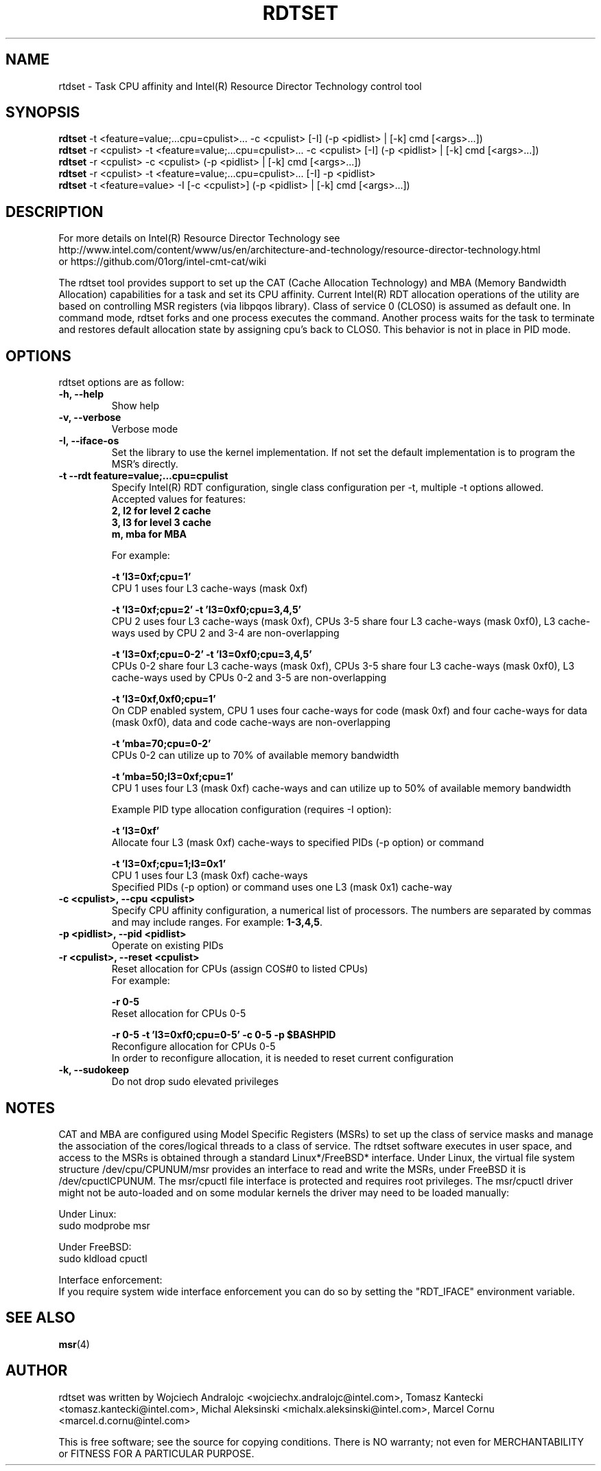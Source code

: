 .\"                                      Hey, EMACS: -*- nroff -*-
.\" First parameter, NAME, should be all caps
.\" Second parameter, SECTION, should be 1-8, maybe w/ subsection
.\" other parameters are allowed: see man(7), man(1)
.TH RDTSET 8 "February 21, 2017"
.\" Please adjust this date whenever revising the manpage.
.\"
.\" Some roff macros, for reference:
.\" .nh        disable hyphenation
.\" .hy        enable hyphenation
.\" .ad l      left justify
.\" .ad b      justify to both left and right margins
.\" .nf        disable filling
.\" .fi        enable filling
.\" .br        insert line break
.\" .sp <n>    insert n+1 empty lines
.\" for manpage-specific macros, see man(7)
.SH NAME
rtdset \- Task CPU affinity and Intel(R) Resource Director Technology control tool
.br
.SH SYNOPSIS
.B rdtset
.RI "-t <feature=value;...cpu=cpulist>... -c <cpulist> [-I] (-p <pidlist> | [-k] cmd [<args>...])"
.br
.B rdtset
.RI "-r <cpulist> -t <feature=value;...cpu=cpulist>... -c <cpulist> [-I] (-p <pidlist> | [-k] cmd [<args>...])"
.br
.B rdtset
.RI "-r <cpulist> -c <cpulist> (-p <pidlist> | [-k] cmd [<args>...])"
.br
.B rdtset
.RI "-r <cpulist> -t <feature=value;...cpu=cpulist>... [-I] -p <pidlist>"
.br
.B rdtset
.RI "-t <feature=value> -I [-c <cpulist>] (-p <pidlist> | [-k] cmd [<args>...])"
.SH DESCRIPTION
For more details on Intel(R) Resource Director Technology see
.br
http://www.intel.com/content/www/us/en/architecture-and-technology/resource-director-technology.html
.br
or https://github.com/01org/intel-cmt-cat/wiki
.PP
The rdtset tool provides support to set up the CAT (Cache Allocation Technology) and MBA (Memory
Bandwidth Allocation) capabilities for a task and set its CPU affinity. Current Intel(R) RDT allocation
operations of the utility are based on controlling MSR registers (via libpqos library). Class of service 0 (CLOS0)
is assumed as default one. In command mode, rdtset forks and one process executes the command. Another
process waits for the task to terminate and restores default allocation state by assigning cpu's back to CLOS0.
This behavior is not in place in PID mode.
.SH OPTIONS
rdtset options are as follow:
.TP
.B \-h, \-\-help
Show help
.TP
.B \-v, \-\-verbose
Verbose mode
.TP
.B \-I, \-\-iface-os
Set the library to use the kernel implementation. If not set the default implementation is to program the MSR's directly.
.TP
.B \-t\, \-\-rdt\ feature=value;...cpu=cpulist
Specify Intel(R) RDT configuration, single class configuration per -t, multiple -t options allowed.
.br
Accepted values for features:
.br
.B 2, l2   for level 2 cache
.br
.B 3, l3   for level 3 cache
.br
.B m, mba  for MBA

For example:

.B \-t\ 'l3=0xf;cpu=1'
.br
CPU 1 uses four L3 cache-ways (mask 0xf)

.B \-t\ 'l3=0xf;cpu=2' -t 'l3=0xf0;cpu=3,4,5'
.br
CPU 2 uses four L3 cache-ways (mask 0xf), CPUs 3-5 share four L3 cache-ways
(mask 0xf0), L3 cache-ways used by CPU 2 and 3-4 are non-overlapping

.B \-t\ 'l3=0xf;cpu=0-2' -t 'l3=0xf0;cpu=3,4,5'
.br
CPUs 0-2 share four L3 cache-ways (mask 0xf), CPUs 3-5 share four L3 cache-ways
(mask 0xf0), L3 cache-ways used by CPUs 0-2 and 3-5 are non-overlapping

.B \-t\ 'l3=0xf,0xf0;cpu=1'
.br
On CDP enabled system, CPU 1 uses four cache-ways for code (mask 0xf)
and four cache-ways for data (mask 0xf0),
data and code cache-ways are non-overlapping

.B \-t\ 'mba=70;cpu=0-2'
.br
CPUs 0-2 can utilize up to 70% of available memory bandwidth

.B \-t\ 'mba=50;l3=0xf;cpu=1'
.br
CPU 1 uses four L3 (mask 0xf) cache-ways and can utilize up to 50% of available memory bandwidth

Example PID type allocation configuration (requires -I option):

.B \-t\ 'l3=0xf'
.br
Allocate four L3 (mask 0xf) cache-ways to specified PIDs (-p option) or command

.B \-t\ 'l3=0xf;cpu=1;l3=0x1'
.br
CPU 1 uses four L3 (mask 0xf) cache-ways
.br
Specified PIDs (-p option) or command uses one L3 (mask 0x1) cache-way

.TP
.B \-c <cpulist>, \-\-cpu <cpulist>
Specify CPU affinity configuration, a numerical list of processors. The numbers
are separated by commas and may include ranges. For example:
.BR 1-3,4,5 .
.TP
.B \-p <pidlist>, \-\-pid <pidlist>
Operate on existing PIDs
.TP
.B \-r <cpulist>, \-\-reset <cpulist>
Reset allocation for CPUs (assign COS#0 to listed CPUs)
.br
For example:

.B \-r 0-5
.br
Reset allocation for CPUs 0-5

.B \-r 0-5 \-t\ 'l3=0xf0;cpu=0-5' \-c 0-5 \-p $BASHPID
.br
Reconfigure allocation for CPUs 0-5
.br
In order to reconfigure allocation, it is needed to reset current configuration

.TP
.B \-k, \-\-sudokeep
Do not drop sudo elevated privileges
.SH NOTES
.PP
CAT and MBA are configured using Model Specific Registers (MSRs)
to set up the class of service masks and manage
the association of the cores/logical threads to a class of service.
The rdtset software executes in user space, and access to the MSRs is
obtained through a standard Linux*/FreeBSD* interface.
Under Linux, the virtual file system structure /dev/cpu/CPUNUM/msr provides
an interface to read and write the MSRs, under FreeBSD it is /dev/cpuctlCPUNUM.
The msr/cpuctl file interface is protected and requires root
privileges. The msr/cpuctl driver might not be auto-loaded and on some
modular kernels the driver may need to be loaded manually:
.PP
Under Linux:
.br
sudo modprobe msr
.PP
Under FreeBSD:
.br
sudo kldload cpuctl
.PP
.PP
Interface enforcement:
.br
If you require system wide interface enforcement you can do so by setting the "RDT_IFACE" environment variable.
.SH SEE ALSO
.BR msr (4)
.SH AUTHOR
rdtset was written by Wojciech Andralojc <wojciechx.andralojc@intel.com>,
Tomasz Kantecki <tomasz.kantecki@intel.com>, Michal Aleksinski <michalx.aleksinski@intel.com>,
Marcel Cornu <marcel.d.cornu@intel.com>
.P
This is free software; see the source for copying conditions. There is NO
warranty; not even for MERCHANTABILITY or FITNESS FOR A PARTICULAR PURPOSE.
